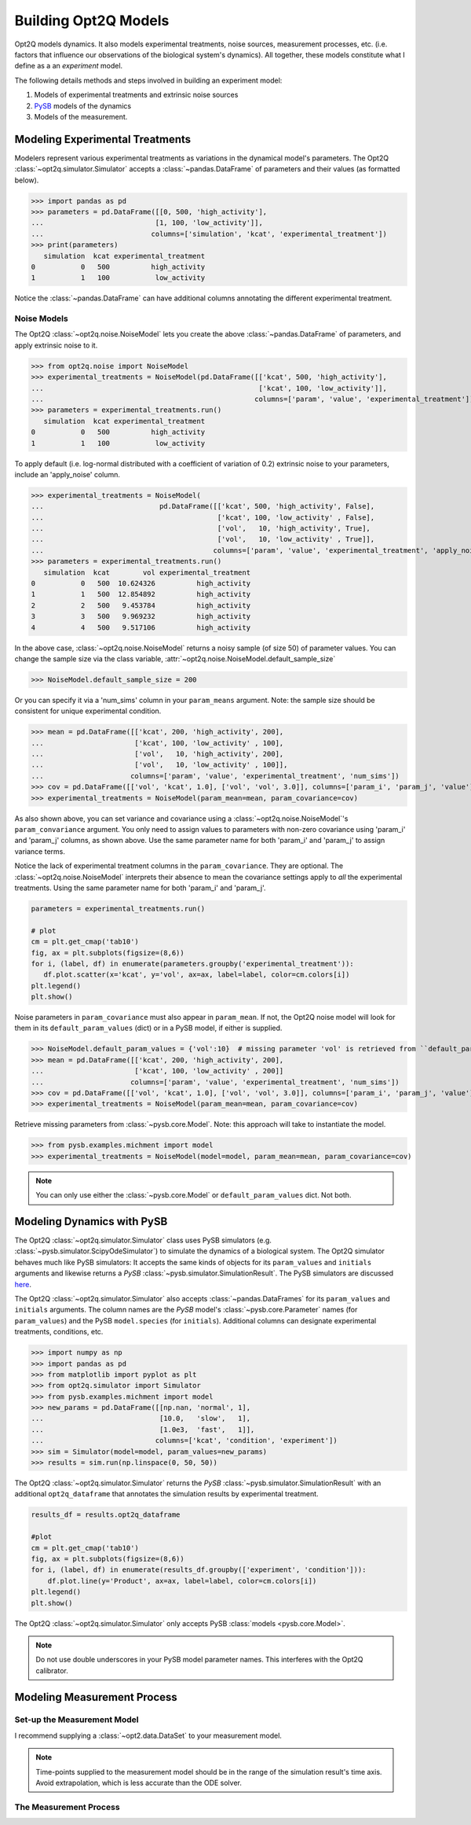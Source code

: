 =====================
Building Opt2Q Models
=====================

Opt2Q models dynamics. It also models experimental treatments, noise sources, measurement processes, etc. (i.e. factors
that influence our observations of the biological system's dynamics). All together, these models constitute what I
define as a an *experiment* model.

The following details methods and steps involved in building an experiment model:

1. Models of experimental treatments and extrinsic noise sources
2. `PySB`_ models of the dynamics
3. Models of the measurement.

Modeling Experimental Treatments
================================
Modelers represent various experimental treatments as variations in the dynamical model's parameters. The Opt2Q
:class:`~opt2q.simulator.Simulator` accepts a :class:`~pandas.DataFrame` of parameters and their values (as formatted
below).

>>> import pandas as pd
>>> parameters = pd.DataFrame([[0, 500, 'high_activity'],
...                           [1, 100, 'low_activity']],
...                          columns=['simulation', 'kcat', 'experimental_treatment'])
>>> print(parameters)
   simulation  kcat experimental_treatment
0           0   500          high_activity
1           1   100           low_activity

Notice the :class:`~pandas.DataFrame` can have additional columns annotating the different experimental treatment.

Noise Models
------------
The Opt2Q :class:`~opt2q.noise.NoiseModel` lets you create the above :class:`~pandas.DataFrame` of parameters, and apply
extrinsic noise to it.

>>> from opt2q.noise import NoiseModel
>>> experimental_treatments = NoiseModel(pd.DataFrame([['kcat', 500, 'high_activity'],
...                                                    ['kcat', 100, 'low_activity']],
...                                                   columns=['param', 'value', 'experimental_treatment']))
>>> parameters = experimental_treatments.run()
   simulation  kcat experimental_treatment
0           0   500          high_activity
1           1   100           low_activity

To apply default (i.e. log-normal distributed with a coefficient of variation of 0.2) extrinsic noise to your
parameters, include an 'apply_noise' column.

>>> experimental_treatments = NoiseModel(
...                            pd.DataFrame([['kcat', 500, 'high_activity', False],
...                                          ['kcat', 100, 'low_activity' , False],
...                                          ['vol',   10, 'high_activity', True],
...                                          ['vol',   10, 'low_activity' , True]],
...                                         columns=['param', 'value', 'experimental_treatment', 'apply_noise']))
>>> parameters = experimental_treatments.run()
   simulation  kcat        vol experimental_treatment
0           0   500  10.624326          high_activity
1           1   500  12.854892          high_activity
2           2   500   9.453784          high_activity
3           3   500   9.969232          high_activity
4           4   500   9.517106          high_activity

In the above case, :class:`~opt2q.noise.NoiseModel` returns a noisy sample (of size 50) of parameter values. You can
change the sample size via the class variable, :attr:`~opt2q.noise.NoiseModel.default_sample_size`

>>> NoiseModel.default_sample_size = 200

Or you can specify it via a 'num_sims' column in your ``param_means`` argument. Note: the sample size should be
consistent for unique experimental condition.

>>> mean = pd.DataFrame([['kcat', 200, 'high_activity', 200],
...                      ['kcat', 100, 'low_activity' , 100],
...                      ['vol',   10, 'high_activity', 200],
...                      ['vol',   10, 'low_activity' , 100]],
...                     columns=['param', 'value', 'experimental_treatment', 'num_sims'])
>>> cov = pd.DataFrame([['vol', 'kcat', 1.0], ['vol', 'vol', 3.0]], columns=['param_i', 'param_j', 'value'])
>>> experimental_treatments = NoiseModel(param_mean=mean, param_covariance=cov)

As also shown above, you can set variance and covariance using a :class:`~opt2q.noise.NoiseModel`'s
``param_convariance`` argument. You only need to assign values to parameters with non-zero covariance using
'param_i' and 'param_j' columns, as shown above. Use the same parameter name for both 'param_i' and 'param_j' to assign
variance terms.

Notice the lack of experimental treatment columns in the ``param_covariance``. They are optional. The
:class:`~opt2q.noise.NoiseModel` interprets their absence to mean the covariance settings apply to *all* the
experimental treatments. Using the same parameter name for both 'param_i' and 'param_j'.

.. code-block:: python

    parameters = experimental_treatments.run()

    # plot
    cm = plt.get_cmap('tab10')
    fig, ax = plt.subplots(figsize=(8,6))
    for i, (label, df) in enumerate(parameters.groupby('experimental_treatment')):
       df.plot.scatter(x='kcat', y='vol', ax=ax, label=label, color=cm.colors[i])
    plt.legend()
    plt.show()


.. image:: /auto_examples/images/sphx_glr_plot_simple_noise_model_001.png
    :class: sphx-glr-single-img

Noise parameters in ``param_covariance`` must also appear in ``param_mean``. If not, the Opt2Q noise model will look
for them in its ``default_param_values`` (dict) or in a PySB model, if either is supplied.

>>> NoiseModel.default_param_values = {'vol':10}  # missing parameter 'vol' is retrieved from ``default_param_values``
>>> mean = pd.DataFrame([['kcat', 200, 'high_activity', 200],
...                      ['kcat', 100, 'low_activity' , 200]]
...                     columns=['param', 'value', 'experimental_treatment', 'num_sims'])
>>> cov = pd.DataFrame([['vol', 'kcat', 1.0], ['vol', 'vol', 3.0]], columns=['param_i', 'param_j', 'value'])
>>> experimental_treatments = NoiseModel(param_mean=mean, param_covariance=cov)

Retrieve missing parameters from :class:`~pysb.core.Model`. Note: this approach will take to instantiate the model.

>>> from pysb.examples.michment import model
>>> experimental_treatments = NoiseModel(model=model, param_mean=mean, param_covariance=cov)

.. note:: You can only use either the :class:`~pysb.core.Model` or ``default_param_values`` dict. Not both.

Modeling Dynamics with PySB
===========================
The Opt2Q :class:`~opt2q.simulator.Simulator` class uses PySB simulators (e.g.
:class:`~pysb.simulator.ScipyOdeSimulator`) to simulate the dynamics of a biological system. The Opt2Q simulator
behaves much like PySB simulators: It accepts the same kinds of objects for its ``param_values`` and ``initials``
arguments and likewise returns a `PySB` :class:`~pysb.simulator.SimulationResult`. The PySB simulators are discussed
`here <https://pysb.readthedocs.io/en/stable/modules/simulator.html>`_.

The Opt2Q :class:`~opt2q.simulator.Simulator` also accepts :class:`~pandas.DataFrames` for its ``param_values`` and
``initials`` arguments. The column names are the `PySB` model's :class:`~pysb.core.Parameter` names (for
``param_values``) and the PySB ``model.species`` (for ``initials``). Additional columns can designate experimental
treatments, conditions, etc.

>>> import numpy as np
>>> import pandas as pd
>>> from matplotlib import pyplot as plt
>>> from opt2q.simulator import Simulator
>>> from pysb.examples.michment import model
>>> new_params = pd.DataFrame([[np.nan, 'normal', 1],
...                            [10.0,   'slow',   1],
...                            [1.0e3,  'fast',   1]],
...                           columns=['kcat', 'condition', 'experiment'])
>>> sim = Simulator(model=model, param_values=new_params)
>>> results = sim.run(np.linspace(0, 50, 50))

The Opt2Q :class:`~opt2q.simulator.Simulator` returns the `PySB` :class:`~pysb.simulator.SimulationResult` with an
additional ``opt2q_dataframe`` that annotates the simulation results by experimental treatment.

.. code-block:: python

    results_df = results.opt2q_dataframe

    #plot
    cm = plt.get_cmap('tab10')
    fig, ax = plt.subplots(figsize=(8,6))
    for i, (label, df) in enumerate(results_df.groupby(['experiment', 'condition'])):
        df.plot.line(y='Product', ax=ax, label=label, color=cm.colors[i])
    plt.legend()
    plt.show()


.. image:: /auto_examples/images/sphx_glr_plot_simple_dynamics_simulation_001.png
    :class: sphx-glr-single-img

The Opt2Q :class:`~opt2q.simulator.Simulator` only accepts PySB :class:`models <pysb.core.Model>`.

.. note:: Do not use double underscores in your PySB model parameter names. This interferes with the Opt2Q calibrator.

.. _PySB: http://pysb.org

Modeling Measurement Process
============================

Set-up the Measurement Model
----------------------------
I recommend supplying a :class:`~opt2.data.DataSet` to your measurement model.

.. note::

    Time-points supplied to the measurement model should be in the range of the simulation result's time axis.
    Avoid extrapolation, which is less accurate than the ODE solver.

The Measurement Process
-----------------------
